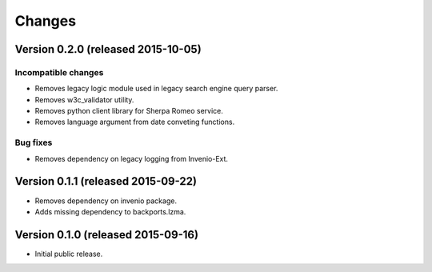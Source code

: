 ..
    This file is part of Invenio.
    Copyright (C) 2015 CERN.

    Invenio is free software; you can redistribute it
    and/or modify it under the terms of the GNU General Public License as
    published by the Free Software Foundation; either version 2 of the
    License, or (at your option) any later version.

    Invenio is distributed in the hope that it will be
    useful, but WITHOUT ANY WARRANTY; without even the implied warranty of
    MERCHANTABILITY or FITNESS FOR A PARTICULAR PURPOSE.  See the GNU
    General Public License for more details.

    You should have received a copy of the GNU General Public License
    along with Invenio; if not, write to the
    Free Software Foundation, Inc., 59 Temple Place, Suite 330, Boston,
    MA 02111-1307, USA.

    In applying this license, CERN does not
    waive the privileges and immunities granted to it by virtue of its status
    as an Intergovernmental Organization or submit itself to any jurisdiction.

Changes
=======

Version 0.2.0 (released 2015-10-05)
-----------------------------------

Incompatible changes
~~~~~~~~~~~~~~~~~~~~

- Removes legacy logic module used in legacy search engine query
  parser.
- Removes w3c_validator utility.
- Removes python client library for Sherpa Romeo service.
- Removes language argument from date conveting functions.

Bug fixes
~~~~~~~~~

- Removes dependency on legacy logging from Invenio-Ext.

Version 0.1.1 (released 2015-09-22)
-----------------------------------

- Removes dependency on invenio package.
- Adds missing dependency to backports.lzma.

Version 0.1.0 (released 2015-09-16)
-----------------------------------

- Initial public release.
